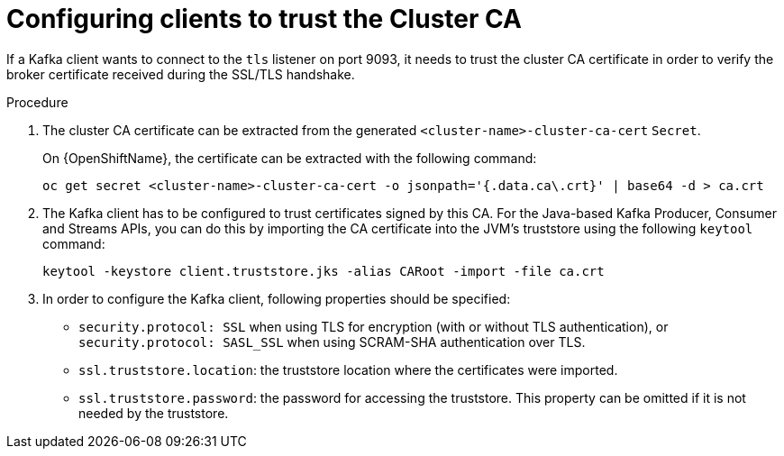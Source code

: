 // Module included in the following assemblies:
//
// assembly-security.adoc

= Configuring clients to trust the Cluster CA 

If a Kafka client wants to connect to the `tls` listener on port 9093, it needs to trust the cluster CA certificate in order to verify the broker certificate received during the SSL/TLS handshake.

.Procedure

. The cluster CA certificate can be extracted from the generated `<cluster-name>-cluster-ca-cert` `Secret`.
+
ifdef::Kubernetes[]
On {KubernetesName}, the certificate can be extracted with the following command:
+
[source,shell]
kubectl get secret <cluster-name>-cluster-ca-cert -o jsonpath='{.data.ca\.crt}' | base64 -d > ca.crt
endif::Kubernetes[]
On {OpenShiftName}, the certificate can be extracted with the following command:
+
[source,shell]
oc get secret <cluster-name>-cluster-ca-cert -o jsonpath='{.data.ca\.crt}' | base64 -d > ca.crt

. The Kafka client has to be configured to trust certificates signed by this CA.
For the Java-based Kafka Producer, Consumer and Streams APIs, you can do this by importing the CA certificate into the JVM's truststore using the following `keytool` command:
+
[source,shell]
keytool -keystore client.truststore.jks -alias CARoot -import -file ca.crt

. In order to configure the Kafka client, following properties should be specified:

* `security.protocol: SSL` when using TLS for encryption (with or without TLS authentication), or `security.protocol: SASL_SSL` when using SCRAM-SHA authentication over TLS. 
* `ssl.truststore.location`: the truststore location where the certificates were imported.
* `ssl.truststore.password`: the password for accessing the truststore. This property can be omitted if it is not needed by the truststore.

